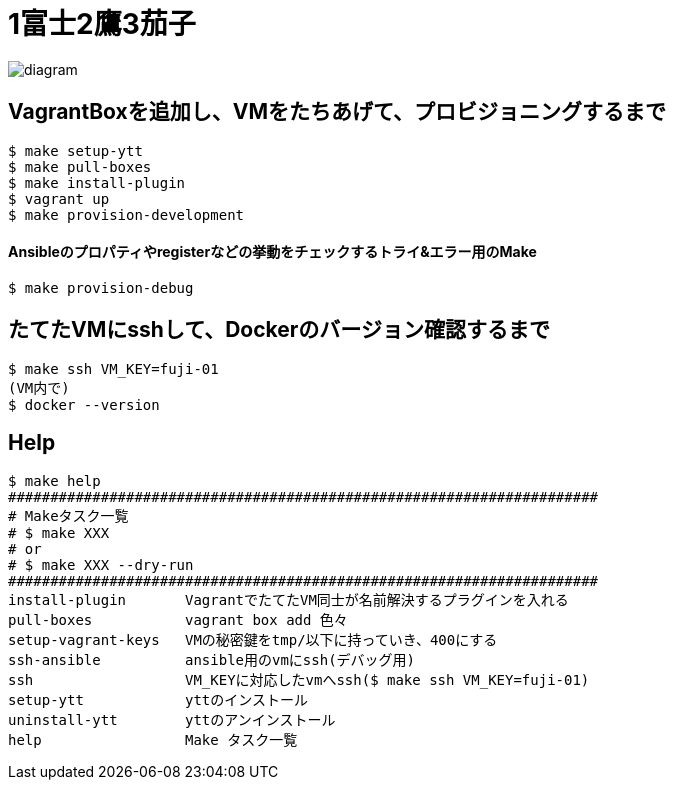 = 1富士2鷹3茄子

image:./docs/diagram.png[]

== VagrantBoxを追加し、VMをたちあげて、プロビジョニングするまで

----
$ make setup-ytt
$ make pull-boxes
$ make install-plugin
$ vagrant up
$ make provision-development
----

==== Ansibleのプロパティやregisterなどの挙動をチェックするトライ&エラー用のMake

----
$ make provision-debug
----

== たてたVMにsshして、Dockerのバージョン確認するまで

----
$ make ssh VM_KEY=fuji-01
(VM内で)
$ docker --version
----

== Help

----
$ make help
######################################################################
# Makeタスク一覧
# $ make XXX
# or
# $ make XXX --dry-run
######################################################################
install-plugin       VagrantでたてたVM同士が名前解決するプラグインを入れる
pull-boxes           vagrant box add 色々
setup-vagrant-keys   VMの秘密鍵をtmp/以下に持っていき、400にする
ssh-ansible          ansible用のvmにssh(デバッグ用)
ssh                  VM_KEYに対応したvmへssh($ make ssh VM_KEY=fuji-01)
setup-ytt            yttのインストール
uninstall-ytt        yttのアンインストール
help                 Make タスク一覧
----
